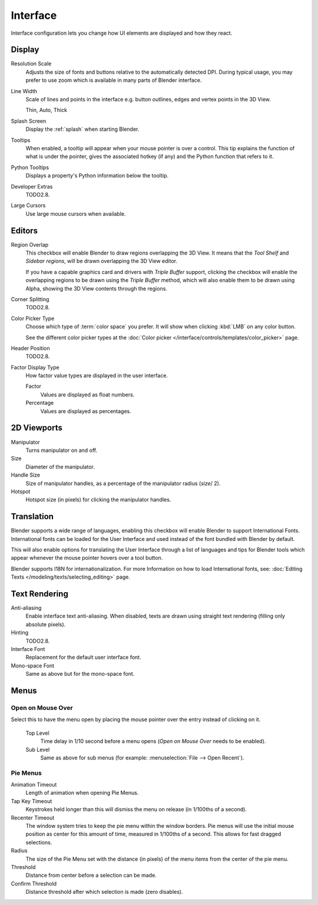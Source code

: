 .. _bpy.types.UserPreferencesView:

*********
Interface
*********

Interface configuration lets you change how UI elements are displayed and how they react.

.. figure:: /images/preferences_interface_tab.png


Display
=======

Resolution Scale
   Adjusts the size of fonts and buttons relative to the automatically detected DPI.
   During typical usage, you may prefer to use zoom which is available in many parts of Blender interface.
Line Width
   Scale of lines and points in the interface e.g. button outlines, edges and vertex points in the 3D View.

   Thin, Auto, Thick
Splash Screen
   Display the :ref:`splash` when starting Blender.
Tooltips
   When enabled, a tooltip will appear when your mouse pointer is over a control.
   This tip explains the function of what is under the pointer,
   gives the associated hotkey (if any) and the Python function that refers to it.
Python Tooltips
   Displays a property's Python information below the tooltip.
Developer Extras
   .. _prefs-interface-dev-extras:

   TODO2.8.
Large Cursors
   Use large mouse cursors when available.


Editors
=======

Region Overlap
   This checkbox will enable Blender to draw regions overlapping the 3D View.
   It means that the *Tool Shelf* and *Sidebar regions*,
   will be drawn overlapping the 3D View editor.

   If you have a capable graphics card and drivers with *Triple Buffer* support,
   clicking the checkbox will enable the overlapping regions to be drawn using the *Triple Buffer* method,
   which will also enable them to be drawn using Alpha, showing the 3D View contents through the regions.
Corner Splitting
   TODO2.8.
Color Picker Type
   Choose which type of :term:`color space` you prefer. It will show when clicking :kbd:`LMB` on any color button.

   See the different color picker types at the :doc:`Color picker </interface/controls/templates/color_picker>` page.
Header Position
   TODO2.8.
Factor Display Type
   How factor value types are displayed in the user interface.

   Factor
      Values are displayed as float numbers.
   Percentage
      Values are displayed as percentages.


2D Viewports
============

.. _prefs-interface-manipulator:

Manipulator
   Turns manipulator on and off.
Size
   Diameter of the manipulator.
Handle Size
   Size of manipulator handles, as a percentage of the manipulator radius (*size*/ 2).
Hotspot
   Hotspot size (in pixels) for clicking the manipulator handles.


.. _prefs-system-international:

Translation
===========

Blender supports a wide range of languages, enabling this checkbox will enable Blender to
support International Fonts. International fonts can be loaded for the User Interface and
used instead of the font bundled with Blender by default.

This will also enable options for translating the User Interface
through a list of languages and tips for Blender tools which appear
whenever the mouse pointer hovers over a tool button.

Blender supports I18N for internationalization.
For more Information on how to load International fonts,
see: :doc:`Editing Texts </modeling/texts/selecting_editing>` page.


Text Rendering
==============

Anti-aliasing
   Enable interface text anti-aliasing.
   When disabled, texts are drawn using straight text rendering (filling only absolute pixels).
Hinting
   TODO2.8.
Interface Font
   Replacement for the default user interface font.
Mono-space Font
   Same as above but for the mono-space font.


Menus
=====

Open on Mouse Over
------------------

Select this to have the menu open by placing the mouse pointer over the entry instead of clicking on it.

   Top Level
      Time delay in 1/10 second before a menu opens (*Open on Mouse Over* needs to be enabled).
   Sub Level
      Same as above for sub menus (for example: :menuselection:`File --> Open Recent`).


.. _prefs-pie-menu:

Pie Menus
---------

Animation Timeout
   Length of animation when opening Pie Menus.
Tap Key Timeout
   Keystrokes held longer than this will dismiss the menu on release (in 1/100ths of a second).
Recenter Timeout
   The window system tries to keep the pie menu within the window borders.
   Pie menus will use the initial mouse position as center for this amount of time, measured in 1/100ths of a second.
   This allows for fast dragged selections.
Radius
   The size of the Pie Menu set with the distance (in pixels) of the menu items from the center of the pie menu.
Threshold
   Distance from center before a selection can be made.
Confirm Threshold
   Distance threshold after which selection is made (zero disables).
